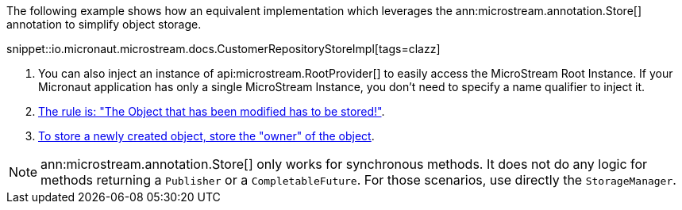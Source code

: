 The following example shows how an equivalent implementation which leverages the ann:microstream.annotation.Store[] annotation to simplify object storage.

snippet::io.micronaut.microstream.docs.CustomerRepositoryStoreImpl[tags=clazz]

<1> You can also inject an instance of api:microstream.RootProvider[] to easily access the MicroStream Root Instance. If your Micronaut application has only a single MicroStream Instance, you don't need to specify a name qualifier to inject it.
<2> https://docs.microstream.one/manual/storage/storing-data/index.html[The rule is: "The Object that has been modified has to be stored!"].
<3> https://docs.microstream.one/manual/storage/storing-data/index.html[To store a newly created object, store the "owner" of the object].

NOTE: ann:microstream.annotation.Store[] only works for synchronous methods. It does not do any logic for methods returning a `Publisher` or a `CompletableFuture`. For those scenarios, use directly the `StorageManager`.
